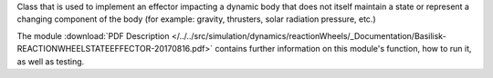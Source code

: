 
Class that is used to implement an effector impacting a dynamic body
that does not itself maintain a state or represent a changing component of
the body (for example: gravity, thrusters, solar radiation pressure, etc.)

The module
:download:`PDF Description </../../src/simulation/dynamics/reactionWheels/_Documentation/Basilisk-REACTIONWHEELSTATEEFFECTOR-20170816.pdf>`
contains further information on this module's function,
how to run it, as well as testing.
















